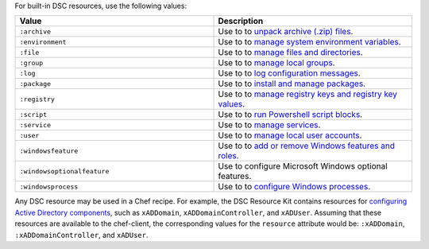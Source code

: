.. The contents of this file may be included in multiple topics (using the includes directive).
.. The contents of this file should be modified in a way that preserves its ability to appear in multiple topics.

For built-in DSC resources, use the following values:

.. list-table::
   :widths: 250 250
   :header-rows: 1

   * - Value
     - Description
   * - ``:archive``
     - Use to to `unpack archive (.zip) files <https://msdn.microsoft.com/en-us/powershell/dsc/archiveresource>`_.
   * - ``:environment``
     - Use to to `manage system environment variables <https://msdn.microsoft.com/en-us/powershell/dsc/environmentresource>`_.
   * - ``:file``
     - Use to to `manage files and directories <https://msdn.microsoft.com/en-us/powershell/dsc/fileresource>`_.
   * - ``:group``
     - Use to to `manage local groups <https://msdn.microsoft.com/en-us/powershell/dsc/groupresource>`_.
   * - ``:log``
     - Use to to `log configuration messages <https://msdn.microsoft.com/en-us/powershell/dsc/logresource>`_.
   * - ``:package``
     - Use to to `install and manage packages <https://msdn.microsoft.com/en-us/powershell/dsc/packageresource>`_.
   * - ``:registry``
     - Use to to `manage registry keys and registry key values <https://msdn.microsoft.com/en-us/powershell/dsc/registryresource>`_.
   * - ``:script``
     - Use to to `run Powershell script blocks <https://msdn.microsoft.com/en-us/powershell/dsc/scriptresource>`_.
   * - ``:service``
     - Use to to `manage services <https://msdn.microsoft.com/en-us/powershell/dsc/serviceresource>`_.
   * - ``:user``
     - Use to to `manage local user accounts <https://msdn.microsoft.com/en-us/powershell/dsc/userresource>`_.
   * - ``:windowsfeature``
     - Use to to `add or remove Windows features and roles <https://msdn.microsoft.com/en-us/powershell/dsc/windowsfeatureresource>`_.
   * - ``:windowsoptionalfeature``
     - Use to configure Microsoft Windows optional features.
   * - ``:windowsprocess``
     - Use to to `configure Windows processes <https://msdn.microsoft.com/en-us/powershell/dsc/windowsprocessresource>`_.

Any DSC resource may be used in a Chef recipe. For example, the DSC Resource Kit contains resources for `configuring Active Directory components <http://www.powershellgallery.com/packages/xActiveDirectory/2.8.0.0>`_, such as ``xADDomain``, ``xADDomainController``, and ``xADUser``. Assuming that these resources are available to the chef-client, the corresponding values for the ``resource`` attribute would be: ``:xADDomain``, ``:xADDomainController``, and ``xADUser``.
